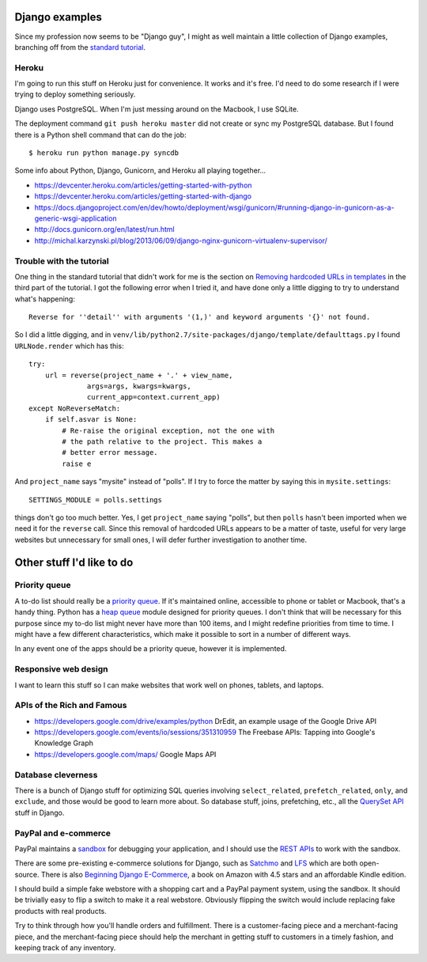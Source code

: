 Django examples
===============

Since my profession now seems to be "Django guy", I might as well
maintain a little collection of Django examples, branching off from
the `standard tutorial`_.

.. _`standard tutorial`: https://docs.djangoproject.com/en/1.5/intro/tutorial01/

Heroku
------

I'm going to run this stuff on Heroku just for convenience. It works and it's free.
I'd need to do some research if I were trying to deploy something seriously.

Django uses PostgreSQL. When I'm just messing around on the Macbook, I use SQLite.

The deployment command ``git push heroku master`` did not create or sync my PostgreSQL
database. But I found there is a Python shell command that can do the job::

    $ heroku run python manage.py syncdb

Some info about Python, Django, Gunicorn, and Heroku all playing together...

* https://devcenter.heroku.com/articles/getting-started-with-python
* https://devcenter.heroku.com/articles/getting-started-with-django
* https://docs.djangoproject.com/en/dev/howto/deployment/wsgi/gunicorn/#running-django-in-gunicorn-as-a-generic-wsgi-application
* http://docs.gunicorn.org/en/latest/run.html
* http://michal.karzynski.pl/blog/2013/06/09/django-nginx-gunicorn-virtualenv-supervisor/

Trouble with the tutorial
-------------------------

One thing in the standard tutorial that didn't work for me is the
section on `Removing hardcoded URLs in templates`_ in the third part
of the tutorial. I got the following error when I tried it, and have done
only a little digging to try to understand what's happening::

 Reverse for ''detail'' with arguments '(1,)' and keyword arguments '{}' not found.

.. _`Removing hardcoded URLs in templates`: https://docs.djangoproject.com/en/1.5/intro/tutorial03/#removing-hardcoded-urls-in-templates

So I did a little digging, and in ``venv/lib/python2.7/site-packages/django/template/defaulttags.py``
I found ``URLNode.render`` which has this::

    try:
        url = reverse(project_name + '.' + view_name,
                  args=args, kwargs=kwargs,
                  current_app=context.current_app)
    except NoReverseMatch:
        if self.asvar is None:
            # Re-raise the original exception, not the one with
            # the path relative to the project. This makes a
            # better error message.
            raise e

And ``project_name`` says "mysite" instead of "polls". If I try to force the matter
by saying this in ``mysite.settings``::

    SETTINGS_MODULE = polls.settings

things don't go too much better. Yes, I get ``project_name`` saying "polls", but then
``polls`` hasn't been imported when we need it for the ``reverse`` call. Since this
removal of hardcoded URLs appears to be a matter of taste, useful for
very large websites but unnecessary for small ones, I will defer further investigation
to another time.

Other stuff I'd like to do
==========================

Priority queue
--------------

A to-do list should really be a `priority queue`_. If it's maintained online, accessible
to phone or tablet or Macbook, that's a handy thing. Python has a  `heap queue`_ module
designed for priority queues. I don't think that will be necessary for this purpose since
my to-do list might never have more than 100 items, and I might redefine priorities from
time to time. I might have a few different characteristics, which make it possible to sort
in a number of different ways.

In any event one of the apps should be a priority queue, however it is implemented.

.. _`priority queue`: http://en.wikipedia.org/wiki/Priority_queue
.. _`heap queue`: http://docs.python.org/2/library/heapq.html

Responsive web design
---------------------

I want to learn this stuff so I can make websites that work well on phones, tablets, and
laptops.

APIs of the Rich and Famous
---------------------------

* https://developers.google.com/drive/examples/python DrEdit, an example usage of the Google Drive API
* https://developers.google.com/events/io/sessions/351310959 The Freebase APIs: Tapping into Google's Knowledge Graph
* https://developers.google.com/maps/ Google Maps API

Database cleverness
-------------------

There is a bunch of Django stuff for optimizing SQL queries involving ``select_related``,
``prefetch_related``, ``only``, and ``exclude``, and those would be good to learn more
about. So database stuff, joins, prefetching, etc., all the `QuerySet API`_ stuff in Django.

.. _`QuerySet API`: https://docs.djangoproject.com/en/1.5/ref/models/querysets/

PayPal and e-commerce
---------------------

PayPal maintains a `sandbox`_ for debugging your application, and I should use the
`REST APIs`_ to work with the sandbox.

.. _`sandbox`: https://cms.paypal.com/us/cgi-bin/?cmd=_render-content&content_ID=developer/e_howto_testing_SBOverview
.. _`REST APIs`: https://developer.paypal.com/webapps/developer/docs/api/

There are some pre-existing e-commerce solutions for Django, such as `Satchmo`_ and `LFS`_
which are both open-source. There is also `Beginning Django E-Commerce`_, a book on Amazon
with 4.5 stars and an affordable Kindle edition.

.. _`Beginning Django E-Commerce`: http://www.amazon.com/Beginning-Django-E-Commerce-Experts-Development/dp/1430225351/
.. _`Satchmo`: http://www.satchmoproject.com/
.. _`LFS`: http://www.getlfs.com/

I should build a simple fake webstore with a shopping cart and a PayPal payment system,
using the sandbox. It should be trivially easy to flip a switch to make it a real webstore.
Obviously flipping the switch would include replacing fake products with real products.

Try to think through how you'll handle orders and fulfillment. There is a customer-facing
piece and a merchant-facing piece, and the merchant-facing piece should help the merchant
in getting stuff to customers in a timely fashion, and keeping track of any inventory.

